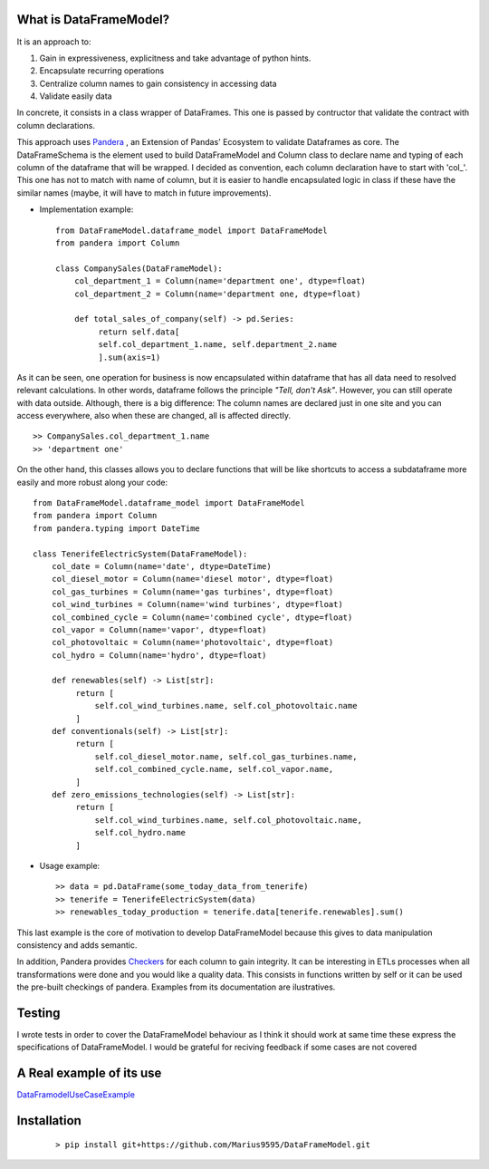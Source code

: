 
.. figure:: assets/logo.png
  :align: center
  :scale: 50%
  :alt: DataFrameModel

  
What is DataFrameModel?
---------

It is an approach to: 

1) Gain in expressiveness, explicitness and take advantage of python hints.
2) Encapsulate recurring operations
3) Centralize column names to gain consistency in accessing data
4) Validate easily data

In concrete, it consists in a class wrapper of DataFrames. This one is passed by contructor that validate the contract with column declarations.


This approach uses `Pandera <https://pandera.readthedocs.io/en/stable/>`_ ,
an Extension of Pandas' Ecosystem to validate Dataframes as core.
The DataFrameSchema is the element used to build DataFrameModel
and Column class to declare name and typing of each column of the
dataframe that will be wrapped. I decided as convention, each column
declaration have to start with 'col_'. This one has not to
match with name of column, but it is easier to handle encapsulated
logic in class if these have the similar names (maybe, it will have to match in future improvements).

* Implementation example::

       from DataFrameModel.dataframe_model import DataFrameModel
       from pandera import Column

       class CompanySales(DataFrameModel):
           col_department_1 = Column(name='department one', dtype=float)
           col_department_2 = Column(name='department one, dtype=float)
            
           def total_sales_of_company(self) -> pd.Series:
                return self.data[
                self.col_department_1.name, self.department_2.name
                ].sum(axis=1)
               
As it can be seen, one operation for business is now encapsulated
within dataframe that has all data need to resolved relevant
calculations. In other words, dataframe follows the principle
*"Tell, don't Ask"*. However, you can still operate with data
outside. Although, there is a big difference: The column names
are declared just in one site and you can access everywhere,
also when these are changed, all is affected directly.

::

            >> CompanySales.col_department_1.name
            >> 'department one'


On the other hand, this classes allows you to declare functions that will be
like shortcuts to access a subdataframe more easily and more robust
along your code:

::


           from DataFrameModel.dataframe_model import DataFrameModel
           from pandera import Column
           from pandera.typing import DateTime

           class TenerifeElectricSystem(DataFrameModel):
               col_date = Column(name='date', dtype=DateTime)
               col_diesel_motor = Column(name='diesel motor', dtype=float)
               col_gas_turbines = Column(name='gas turbines', dtype=float)
               col_wind_turbines = Column(name='wind turbines', dtype=float)
               col_combined_cycle = Column(name='combined cycle', dtype=float)
               col_vapor = Column(name='vapor', dtype=float)
               col_photovoltaic = Column(name='photovoltaic', dtype=float)
               col_hydro = Column(name='hydro', dtype=float)

               def renewables(self) -> List[str]:
                    return [
                        self.col_wind_turbines.name, self.col_photovoltaic.name
                    ]
               def conventionals(self) -> List[str]:
                    return [
                        self.col_diesel_motor.name, self.col_gas_turbines.name,
                        self.col_combined_cycle.name, self.col_vapor.name,
                    ]
               def zero_emissions_technologies(self) -> List[str]:
                    return [
                        self.col_wind_turbines.name, self.col_photovoltaic.name,
                        self.col_hydro.name
                    ]

* Usage example::

       >> data = pd.DataFrame(some_today_data_from_tenerife)
       >> tenerife = TenerifeElectricSystem(data)
       >> renewables_today_production = tenerife.data[tenerife.renewables].sum()
       


This last example is the core of motivation to develop DataFrameModel
because this gives to data manipulation consistency and adds semantic.

In addition, Pandera provides `Checkers <https://pandera.readthedocs.io/en/stable/checks.html>`_
for each column to gain integrity.  It can be interesting in ETLs processes when all transformations
were done and you would like a quality data. This consists in functions written by self or it can be used the pre-built checkings of pandera.
Examples from its documentation are ilustratives.

Testing
------

I wrote tests in order to cover the DataFrameModel behaviour as I think it should work
at same time these express the specifications of DataFrameModel. 
I would be grateful for reciving feedback if some cases are not covered

A Real example of its use
--------------------
`DataFramodelUseCaseExample <https://github.com/Marius9595/DataFrameModelUseCaseExample/tree/master>`_

Installation
---------

    ::
      
       > pip install git+https://github.com/Marius9595/DataFrameModel.git
    
